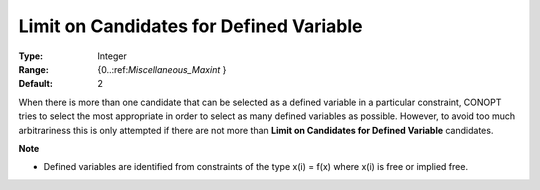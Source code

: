 .. _CONOPT_Limits_-_Limit_Candidates_Defined_Variable:

Limit on Candidates for Defined Variable
========================================



:Type:	Integer	
:Range:	{0..:ref:`Miscellaneous_Maxint` }	
:Default:	2	



When there is more than one candidate that can be selected as a defined variable in a particular constraint, CONOPT tries to select the most appropriate in order to select as many defined variables as possible. However, to avoid too much arbitrariness this is only attempted if there are not more than **Limit on Candidates for Defined Variable**  candidates.



**Note** 

*	Defined variables are identified from constraints of the type x(i) = f(x) where x(i) is free or implied free.
